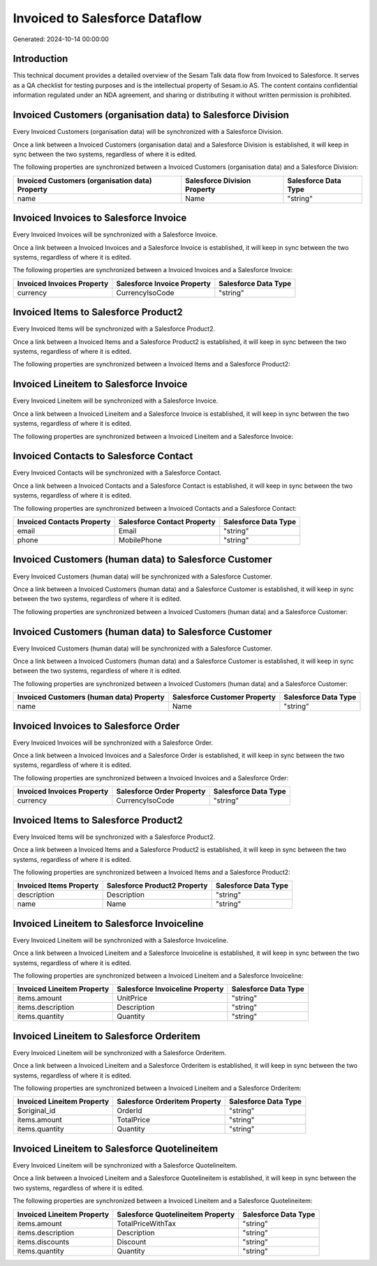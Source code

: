 ===============================
Invoiced to Salesforce Dataflow
===============================

Generated: 2024-10-14 00:00:00

Introduction
------------

This technical document provides a detailed overview of the Sesam Talk data flow from Invoiced to Salesforce. It serves as a QA checklist for testing purposes and is the intellectual property of Sesam.io AS. The content contains confidential information regulated under an NDA agreement, and sharing or distributing it without written permission is prohibited.

Invoiced Customers (organisation data) to Salesforce Division
-------------------------------------------------------------
Every Invoiced Customers (organisation data) will be synchronized with a Salesforce Division.

Once a link between a Invoiced Customers (organisation data) and a Salesforce Division is established, it will keep in sync between the two systems, regardless of where it is edited.

The following properties are synchronized between a Invoiced Customers (organisation data) and a Salesforce Division:

.. list-table::
   :header-rows: 1

   * - Invoiced Customers (organisation data) Property
     - Salesforce Division Property
     - Salesforce Data Type
   * - name
     - Name
     - "string"


Invoiced Invoices to Salesforce Invoice
---------------------------------------
Every Invoiced Invoices will be synchronized with a Salesforce Invoice.

Once a link between a Invoiced Invoices and a Salesforce Invoice is established, it will keep in sync between the two systems, regardless of where it is edited.

The following properties are synchronized between a Invoiced Invoices and a Salesforce Invoice:

.. list-table::
   :header-rows: 1

   * - Invoiced Invoices Property
     - Salesforce Invoice Property
     - Salesforce Data Type
   * - currency
     - CurrencyIsoCode
     - "string"


Invoiced Items to Salesforce Product2
-------------------------------------
Every Invoiced Items will be synchronized with a Salesforce Product2.

Once a link between a Invoiced Items and a Salesforce Product2 is established, it will keep in sync between the two systems, regardless of where it is edited.

The following properties are synchronized between a Invoiced Items and a Salesforce Product2:

.. list-table::
   :header-rows: 1

   * - Invoiced Items Property
     - Salesforce Product2 Property
     - Salesforce Data Type


Invoiced Lineitem to Salesforce Invoice
---------------------------------------
Every Invoiced Lineitem will be synchronized with a Salesforce Invoice.

Once a link between a Invoiced Lineitem and a Salesforce Invoice is established, it will keep in sync between the two systems, regardless of where it is edited.

The following properties are synchronized between a Invoiced Lineitem and a Salesforce Invoice:

.. list-table::
   :header-rows: 1

   * - Invoiced Lineitem Property
     - Salesforce Invoice Property
     - Salesforce Data Type


Invoiced Contacts to Salesforce Contact
---------------------------------------
Every Invoiced Contacts will be synchronized with a Salesforce Contact.

Once a link between a Invoiced Contacts and a Salesforce Contact is established, it will keep in sync between the two systems, regardless of where it is edited.

The following properties are synchronized between a Invoiced Contacts and a Salesforce Contact:

.. list-table::
   :header-rows: 1

   * - Invoiced Contacts Property
     - Salesforce Contact Property
     - Salesforce Data Type
   * - email
     - Email
     - "string"
   * - phone
     - MobilePhone
     - "string"


Invoiced Customers (human data) to Salesforce Customer
------------------------------------------------------
Every Invoiced Customers (human data) will be synchronized with a Salesforce Customer.

Once a link between a Invoiced Customers (human data) and a Salesforce Customer is established, it will keep in sync between the two systems, regardless of where it is edited.

The following properties are synchronized between a Invoiced Customers (human data) and a Salesforce Customer:

.. list-table::
   :header-rows: 1

   * - Invoiced Customers (human data) Property
     - Salesforce Customer Property
     - Salesforce Data Type


Invoiced Customers (human data) to Salesforce Customer
------------------------------------------------------
Every Invoiced Customers (human data) will be synchronized with a Salesforce Customer.

Once a link between a Invoiced Customers (human data) and a Salesforce Customer is established, it will keep in sync between the two systems, regardless of where it is edited.

The following properties are synchronized between a Invoiced Customers (human data) and a Salesforce Customer:

.. list-table::
   :header-rows: 1

   * - Invoiced Customers (human data) Property
     - Salesforce Customer Property
     - Salesforce Data Type
   * - name
     - Name
     - "string"


Invoiced Invoices to Salesforce Order
-------------------------------------
Every Invoiced Invoices will be synchronized with a Salesforce Order.

Once a link between a Invoiced Invoices and a Salesforce Order is established, it will keep in sync between the two systems, regardless of where it is edited.

The following properties are synchronized between a Invoiced Invoices and a Salesforce Order:

.. list-table::
   :header-rows: 1

   * - Invoiced Invoices Property
     - Salesforce Order Property
     - Salesforce Data Type
   * - currency
     - CurrencyIsoCode
     - "string"


Invoiced Items to Salesforce Product2
-------------------------------------
Every Invoiced Items will be synchronized with a Salesforce Product2.

Once a link between a Invoiced Items and a Salesforce Product2 is established, it will keep in sync between the two systems, regardless of where it is edited.

The following properties are synchronized between a Invoiced Items and a Salesforce Product2:

.. list-table::
   :header-rows: 1

   * - Invoiced Items Property
     - Salesforce Product2 Property
     - Salesforce Data Type
   * - description
     - Description
     - "string"
   * - name
     - Name
     - "string"


Invoiced Lineitem to Salesforce Invoiceline
-------------------------------------------
Every Invoiced Lineitem will be synchronized with a Salesforce Invoiceline.

Once a link between a Invoiced Lineitem and a Salesforce Invoiceline is established, it will keep in sync between the two systems, regardless of where it is edited.

The following properties are synchronized between a Invoiced Lineitem and a Salesforce Invoiceline:

.. list-table::
   :header-rows: 1

   * - Invoiced Lineitem Property
     - Salesforce Invoiceline Property
     - Salesforce Data Type
   * - items.amount
     - UnitPrice
     - "string"
   * - items.description
     - Description
     - "string"
   * - items.quantity
     - Quantity
     - "string"


Invoiced Lineitem to Salesforce Orderitem
-----------------------------------------
Every Invoiced Lineitem will be synchronized with a Salesforce Orderitem.

Once a link between a Invoiced Lineitem and a Salesforce Orderitem is established, it will keep in sync between the two systems, regardless of where it is edited.

The following properties are synchronized between a Invoiced Lineitem and a Salesforce Orderitem:

.. list-table::
   :header-rows: 1

   * - Invoiced Lineitem Property
     - Salesforce Orderitem Property
     - Salesforce Data Type
   * - $original_id
     - OrderId
     - "string"
   * - items.amount
     - TotalPrice
     - "string"
   * - items.quantity
     - Quantity
     - "string"


Invoiced Lineitem to Salesforce Quotelineitem
---------------------------------------------
Every Invoiced Lineitem will be synchronized with a Salesforce Quotelineitem.

Once a link between a Invoiced Lineitem and a Salesforce Quotelineitem is established, it will keep in sync between the two systems, regardless of where it is edited.

The following properties are synchronized between a Invoiced Lineitem and a Salesforce Quotelineitem:

.. list-table::
   :header-rows: 1

   * - Invoiced Lineitem Property
     - Salesforce Quotelineitem Property
     - Salesforce Data Type
   * - items.amount
     - TotalPriceWithTax
     - "string"
   * - items.description
     - Description
     - "string"
   * - items.discounts
     - Discount
     - "string"
   * - items.quantity
     - Quantity
     - "string"

